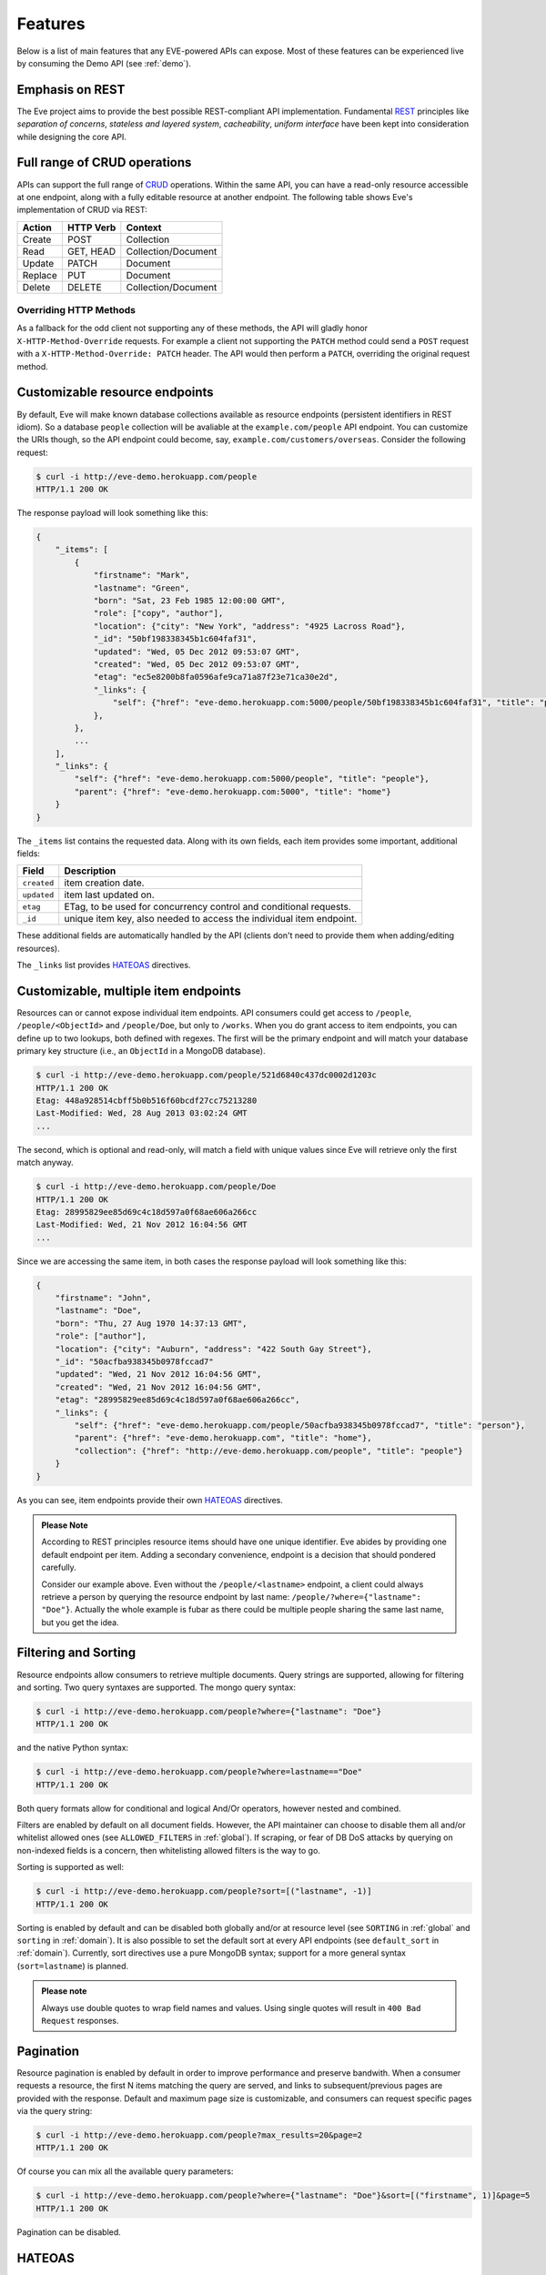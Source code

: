 Features
========
Below is a list of main features that any EVE-powered APIs can expose. Most of
these features can be experienced live by consuming the Demo API (see
:ref:`demo`).

Emphasis on REST
----------------
The Eve project aims to provide the best possible REST-compliant API
implementation. Fundamental REST_ principles like *separation of concerns*,
*stateless and layered system*, *cacheability*, *uniform interface* have been
kept into consideration while designing the core API.

Full range of CRUD operations
-----------------------------
APIs can support the full range of CRUD_ operations. Within the same API, you
can have a read-only resource accessible at one endpoint, along with a fully
editable resource at another endpoint. The following table shows Eve's
implementation of CRUD via REST:

======= ========= ===================
Action  HTTP Verb Context 
======= ========= ===================
Create  POST      Collection
Read    GET, HEAD Collection/Document
Update  PATCH     Document
Replace PUT       Document
Delete  DELETE    Collection/Document
======= ========= ===================

Overriding HTTP Methods
~~~~~~~~~~~~~~~~~~~~~~~
As a fallback for the odd client not supporting any of these methods, the API
will gladly honor ``X-HTTP-Method-Override`` requests. For example a client not
supporting the ``PATCH`` method could send a ``POST`` request with
a ``X-HTTP-Method-Override: PATCH`` header.  The API would then perform
a ``PATCH``, overriding the original request method.

Customizable resource endpoints
-------------------------------
By default, Eve will make known database collections available as resource
endpoints (persistent identifiers in REST idiom). So a database ``people``
collection will be avaliable at the ``example.com/people`` API endpoint.  You
can customize the URIs though, so the API endpoint could become, say,
``example.com/customers/overseas``. Consider the following request:

.. code-block:: console

    $ curl -i http://eve-demo.herokuapp.com/people
    HTTP/1.1 200 OK

The response payload will look something like this:

.. code-block:: javascript
    
    {
        "_items": [
            {
                "firstname": "Mark", 
                "lastname": "Green", 
                "born": "Sat, 23 Feb 1985 12:00:00 GMT", 
                "role": ["copy", "author"], 
                "location": {"city": "New York", "address": "4925 Lacross Road"}, 
                "_id": "50bf198338345b1c604faf31",
                "updated": "Wed, 05 Dec 2012 09:53:07 GMT", 
                "created": "Wed, 05 Dec 2012 09:53:07 GMT", 
                "etag": "ec5e8200b8fa0596afe9ca71a87f23e71ca30e2d", 
                "_links": {
                    "self": {"href": "eve-demo.herokuapp.com:5000/people/50bf198338345b1c604faf31", "title": "person"},
                },
            },
            ...
        ],
        "_links": {
            "self": {"href": "eve-demo.herokuapp.com:5000/people", "title": "people"}, 
            "parent": {"href": "eve-demo.herokuapp.com:5000", "title": "home"}
        }
    }


The ``_items`` list contains the requested data. Along with its own fields,
each item provides some important, additional fields:

=========== =================================================================
Field       Description
=========== =================================================================
``created`` item creation date.
``updated`` item last updated on.
``etag``    ETag, to be used for concurrency control and conditional requests. 
``_id``     unique item key, also needed to access the individual item endpoint.
=========== =================================================================

These additional fields are automatically handled by the API (clients don't
need to provide them when adding/editing resources).

The ``_links`` list provides HATEOAS_ directives.

.. _custom_item_endpoints:

Customizable, multiple item endpoints
-------------------------------------
Resources can or cannot expose individual item endpoints. API consumers could
get access to ``/people``, ``/people/<ObjectId>`` and ``/people/Doe``,
but only to ``/works``.  When you do grant access to item endpoints, you can
define up to two lookups, both defined with regexes. The first will be the
primary endpoint and will match your database primary key structure (i.e., an
``ObjectId`` in a MongoDB database).  

.. code-block:: console

    $ curl -i http://eve-demo.herokuapp.com/people/521d6840c437dc0002d1203c
    HTTP/1.1 200 OK
    Etag: 448a928514cbff5b0b516f60bcdf27cc75213280
    Last-Modified: Wed, 28 Aug 2013 03:02:24 GMT
    ... 

The second, which is optional and read-only, will match a field with unique values since Eve
will retrieve only the first match anyway.

.. code-block:: console

    $ curl -i http://eve-demo.herokuapp.com/people/Doe
    HTTP/1.1 200 OK
    Etag: 28995829ee85d69c4c18d597a0f68ae606a266cc
    Last-Modified: Wed, 21 Nov 2012 16:04:56 GMT 
    ... 

Since we are accessing the same item, in both cases the response payload will
look something like this:

.. code-block:: javascript

    {
        "firstname": "John",
        "lastname": "Doe",
        "born": "Thu, 27 Aug 1970 14:37:13 GMT",
        "role": ["author"],
        "location": {"city": "Auburn", "address": "422 South Gay Street"},
        "_id": "50acfba938345b0978fccad7"
        "updated": "Wed, 21 Nov 2012 16:04:56 GMT",
        "created": "Wed, 21 Nov 2012 16:04:56 GMT",
        "etag": "28995829ee85d69c4c18d597a0f68ae606a266cc",
        "_links": {
            "self": {"href": "eve-demo.herokuapp.com/people/50acfba938345b0978fccad7", "title": "person"},
            "parent": {"href": "eve-demo.herokuapp.com", "title": "home"},
            "collection": {"href": "http://eve-demo.herokuapp.com/people", "title": "people"}
        }
    }

As you can see, item endpoints provide their own HATEOAS_ directives.

.. admonition:: Please Note

    According to REST principles resource items should have one unique
    identifier. Eve abides by providing one default endpoint per item. Adding
    a secondary convenience, endpoint is a decision that should pondered
    carefully.

    Consider our example above. Even without the ``/people/<lastname>``
    endpoint, a client could always retrieve a person by querying the resource
    endpoint by last name: ``/people/?where={"lastname": "Doe"}``. Actually the
    whole example is fubar as there could be multiple people sharing the same
    last name, but you get the idea.

.. _filters:

Filtering and Sorting
---------------------
Resource endpoints allow consumers to retrieve multiple documents. Query
strings are supported, allowing for filtering and sorting. Two query syntaxes
are supported. The mongo query syntax:

.. code-block:: console

    $ curl -i http://eve-demo.herokuapp.com/people?where={"lastname": "Doe"}
    HTTP/1.1 200 OK

and the native Python syntax:

.. code-block:: console

    $ curl -i http://eve-demo.herokuapp.com/people?where=lastname=="Doe"
    HTTP/1.1 200 OK

Both query formats allow for conditional and logical And/Or operators, however
nested and combined. 

Filters are enabled by default on all document fields. However, the API
maintainer can choose to disable them all and/or whitelist allowed ones (see
``ALLOWED_FILTERS`` in :ref:`global`). If scraping, or fear of DB DoS attacks
by querying on non-indexed fields is a concern, then whitelisting allowed
filters is the way to go.

Sorting is supported as well:

.. code-block:: console

    $ curl -i http://eve-demo.herokuapp.com/people?sort=[("lastname", -1)]
    HTTP/1.1 200 OK

Sorting is enabled by default and can be disabled both globally and/or at
resource level (see ``SORTING`` in :ref:`global` and ``sorting`` in
:ref:`domain`). It is also possible to set the default sort at every API
endpoints (see ``default_sort`` in :ref:`domain`). Currently, sort directives
use a pure MongoDB syntax; support for a more general syntax
(``sort=lastname``) is planned.

.. admonition:: Please note

    Always use double quotes to wrap field names and values. Using single
    quotes will result in ``400 Bad Request`` responses.

Pagination
----------
Resource pagination is enabled by default in order to improve performance and
preserve bandwith. When a consumer requests a resource, the first N items
matching the query are served, and links to subsequent/previous pages are
provided with the response. Default and maximum page size is customizable, and
consumers can request specific pages via the query string:

.. code-block:: console

    $ curl -i http://eve-demo.herokuapp.com/people?max_results=20&page=2
    HTTP/1.1 200 OK

Of course you can mix all the available query parameters:

.. code-block:: console

    $ curl -i http://eve-demo.herokuapp.com/people?where={"lastname": "Doe"}&sort=[("firstname", 1)]&page=5
    HTTP/1.1 200 OK

Pagination can be disabled.

.. _hateoas_feature:

HATEOAS
-------
*Hypermedia as the Engine of Application State* (HATEOAS_) is enabled by
default. Each GET response includes a ``_links`` section. Links provide details
on their ``relation`` relative to the resource being accessed, and a ``title``.
Relations and titles can then be used by clients to dynamically updated their
UI, or to navigate the API without knowing its structure beforehand. An example:

::

    {
        "_links": { 
            "self": { 
                "href": "localhost:5000/people", 
                "title": "people" 
            }, 
            "parent": { 
                "href": "localhost:5000", 
                "title": "home" 
            }, 
            "next": {
                "href": "localhost:5000/people?page=2", 
                "title": "next page" 
            },
            "last": {
                "href": "localhost:5000/people?page=10", 
                "title": "last page" 
            } 
        } 
    }

A GET request to the API home page (the API entry point) will be served with
a list of links to accessible resources. From there, any client could navigate
the API just by following the links provided with every response.

Please note that ``next``, ``previous`` and ``last`` items will only be
included when appropriate. 

Disabling HATEOAS
~~~~~~~~~~~~~~~~~
HATEOAS can be disabled both at the API and/or resource level. When HATEOAS is
disabled, response payloads have a different structure. The resource payload is
a simple list of items:

.. code-block:: console

    $ curl -i http://eve-demo.herokuapp.com/people
    HTTP/1.1 200 OK

.. code-block:: javascript
    
    [
        {
            "firstname": "Mark", 
            "lastname": "Green", 
            "born": "Sat, 23 Feb 1985 12:00:00 GMT", 
            "role": ["copy", "author"], 
            "location": {"city": "New York", "address": "4925 Lacross Road"}, 
            "_id": "50bf198338345b1c604faf31",
            "updated": "Wed, 05 Dec 2012 09:53:07 GMT", 
            "created": "Wed, 05 Dec 2012 09:53:07 GMT", 
            "etag": "ec5e8200b8fa0596afe9ca71a87f23e71ca30e2d", 
        },
        {
            "firstname": "John", 
            ...
        },
    ]

As you can see, the ``_links`` element is also missing from list items. The
same happens to individual item payloads:

.. code-block:: console

    $ curl -i http://eve-demo.herokuapp.com/people/522f01dc15b4fc00028e6d98
    HTTP/1.1 200 OK

.. code-block:: javascript

    {
        "lastname": "obama",
        "_id": "522f01dc15b4fc00028e6d98",
        "firstname": "barack",
        "created": "Tue, 10 Sep 2013 11:26:20 GMT",
        "etag": "206fb4a39815cc0ebf48b2b52d709777a55333de",
        "updated": "Tue, 10 Sep 2013 11:26:20 GMT"
    }

Why would you want to turn HATEOAS off? Well, if you know that your client
application is not going to use the feature, then you might want to save on
both bandwidth and performance. Also, some REST client libraries out there
might have issues when parsing something other than a simple list of items.

.. admonition:: Please note

    When HATEOAS is disabled, the API entry point (the home page) will return
    a ``404 Not Found``, since its only usefulness would be to return a list of
    available resources, which is the standard behavior when HATEOAS is
    enabled.

JSON and XML Rendering
----------------------
Eve responses are automatically rendered as JSON (the default) or XML,
depending on the request ``Accept`` header. Inbound documents (for inserts and
edits) are in JSON format. 

.. code-block:: console

    $ curl -H "Accept: application/xml" -i http://eve-demo.herokuapp.com
    HTTP/1.1 200 OK
    Content-Type: application/xml; charset=utf-8
    ...

.. code-block:: html

    <resource>
        <link rel="child" href="eve-demo.herokuapp.com/people" title="people" />
        <link rel="child" href="eve-demo.herokuapp.com/works" title="works" />
    </resource>

.. _conditional_requests:

Conditional Requests
--------------------
Each resource representation provides information on the last time it was
updated (``Last-Modified``), along with an hash value computed on the
representation itself (``ETag``). These headers allow clients to perform
conditional requests, only retrieving new or modified data, by using the
``If-Modified-Since`` header: 

.. code-block:: console

    $ curl -H "If-Modified-Since: Wed, 05 Dec 2012 09:53:07 GMT" -i http://eve-demo.herokuapp.com/people
    HTTP/1.1 200 OK

or the ``If-None-Match`` header:

.. code-block:: console

    $ curl -H "If-None-Match: 1234567890123456789012345678901234567890" -i http://eve-demo.herokuapp.com/people
    HTTP/1.1 200 OK


Data Integrity and Concurrency Control
--------------------------------------
API responses include a ``ETag`` header which also allows for proper
concurrency control. An ``ETag`` is a hash value representing the current
state of the resource on the server. Consumers are not allowed to edit or
delete a resource unless they provide an up-to-date ``ETag`` for the resource
they are attempting to edit. This prevents overwriting items with obsolete
versions. 

Consider the following workflow:

.. code-block:: console

    $ curl -X PATCH -i http://eve-demo.herokuapp.com/people/521d6840c437dc0002d1203c -d '{"firstname": "ronald"}'
    HTTP/1.1 403 FORBIDDEN

We attempted an edit, but we did not provide an ``ETag`` for the item, so we got
a not-so-nice ``403 FORBIDDEN``. Let's try again:

.. code-block:: console

    $ curl -H "If-Match: 1234567890123456789012345678901234567890" -X PATCH -i http://eve-demo.herokuapp.com/people/521d6840c437dc0002d1203c -d '{"firstname": "ronald"}'
    HTTP/1.1 412 PRECONDITION FAILED

What went wrong this time? We provided the mandatory ``If-Match`` header, but
it's value did not match the ``ETag`` computed on the representation of the item
currently stored on the server, so we got a ``402 PRECONDITION FAILED`` again!

.. code-block:: console

    $ curl -H "If-Match: 80b81f314712932a4d4ea75ab0b76a4eea613012" -X PATCH -i http://eve-demo.herokuapp.com/people/50adfa4038345b1049c88a37 -d '{"firstname": "ronald"}'
    HTTP/1.1 200 OK

It's a win, and the response payload looks something like this:

.. code-block:: javascript

    {
        "status": "OK",
        "updated": "Fri, 23 Nov 2012 08:11:19 GMT",
        "_id": "50adfa4038345b1049c88a37",
        "etag": "372fbbebf54dfe61742556f17a8461ca9a6f5a11"
        "_links": {"self": "..."}
    }

This time we got our patch in, and the server returned the new ``ETag``.  We
also get the new ``updated`` value, which eventually will allow us to perform
subsequent `conditional requests`_.

Concurrency control applies to all document edition methods: ``PATCH`` (edit),
``PUT`` (replace), ``DELETE`` (delete).

Bulk Inserts
------------
A client may submit a single document for insertion:

.. code-block:: console

    $ curl -d '{"firstname": "barack", "lastname": "obama"}' -H 'Content-Type: application/json' http://eve-demo.herokuapp.com/people
    HTTP/1.1 200 OK

In this case the response payload will just contain the relevant document
metadata:

.. code-block:: javascript

    {
        "status": "OK",
        "updated": "Thu, 22 Nov 2012 15:22:27 GMT",
        "_id": "50ae43339fa12500024def5b",
        "etag": "749093d334ebd05cf7f2b7dbfb7868605578db2c"
        "_links": {"self": {"href": "eve-demo.herokuapp.com/people/50ae43339fa12500024def5b", "title": "person"}}
    }

However, in order to reduce the number of loopbacks, a client might also submit
multiple documents with a single request. All if needs to do is enclose the
documents in a JSON list: 

.. code-block:: console

    $ curl -d '[{"firstname": "barack", "lastname": "obama"}, {"firstname": "mitt", "lastname": "romney"}]' -H 'Content-Type: application/json' http://eve-demo.herokuapp.com/people
    HTTP/1.1 200 OK

The response will be a list itself, with the state of each document:

.. code-block:: javascript

    [
        {
            "status": "OK",
            "updated": "Thu, 22 Nov 2012 15:22:27 GMT",
            "_id": "50ae43339fa12500024def5b",
            "etag": "749093d334ebd05cf7f2b7dbfb7868605578db2c"
            "_links": {"self": {"href": "eve-demo.herokuapp.com/people/50ae43339fa12500024def5b", "title": "person"}}
        },
        {
            "status": "OK",
            "updated": "Thu, 22 Nov 2012 15:22:27 GMT",
            "_id": "50ae43339fa12500024def5c",
            "etag": "62d356f623c7d9dc864ffa5facc47dced4ba6907"
            "_links": {"self": {"href": "eve-demo.herokuapp.com/people/50ae43339fa12500024def5c", "title": "person"}}
        }
    ]

Evenutal validation errors on one document won't prevent the insertion of other
submitted documents. 

When multiple documents are submitted the API takes advantage of MongoDB *bulk
insert* capabilities which means that not only there's just one single request
traveling from the client to the remote API, but also that only one loopback is
performed between the API server and the database.

Data Validation
---------------
Data validation is provided out-of-the-box. Your configuration includes
a schema definition for every resource managed by the API. Data sent to the API
to be inserted/updated will be validated against the schema, and a resource
will only be updated if validation passes. 

.. code-block:: console

    $ curl -d '[{"firstname": "bill", "lastname": "clinton"}, {"firstname": "mitt", "lastname": "romney"}]' -H 'Content-Type: application/json' http://eve-demo.herokuapp.com/people
    HTTP/1.1 200 OK

The response will contain a success/error state for each item provided in the
request:

.. code-block:: javascript

    [
        {
            "status": "ERR",
            "issues": [
                "value 'romney' for field 'lastname' not unique"
            ]
        },
        {
            "status": "OK",
            "updated": "Thu, 22 Nov 2012 15:29:08 GMT",
            "_id": "50ae44c49fa12500024def5d",
            "_links": {"self": {"href": "eve-demo.herokuapp.com/people/50ae44c49fa12500024def5d", "title": "person"}}
        }
    ]

In the example above, the first document did not validate and was rejected,
while the second was successfully created. The API maintainer has complete
control on data validation. Optionally, you can decide to allow for unknown
fields to be inserted/updated on one or more endpoints. For more information
see :ref:`validation`.

Extensible Data Validation
--------------------------
Data validation is based on the Cerberus_ validation system and therefore it is
extensible, so you can adapt it to your specific use case. Say that your API can
only accept odd numbers for a certain field value; you can extend the
validation class to validate that. Or say you want to make sure that a VAT
field actually matches your own country VAT algorithm; you can do that too. As
a matter of fact, Eve's MongoDB data-layer itself extends Cerberus
validation by implementing the ``unique`` schema field constraint. For more
information see :ref:`validation`

.. _cache_control:

Resource-level Cache Control
----------------------------
You can set global and individual cache-control directives for each resource.

.. code-block:: console

    $ curl -i http://eve-demo.herokuapp.com
    HTTP/1.1 200 OK
    Content-Type: application/json
    Content-Length: 131
    Cache-Control: max-age=20
    Expires: Tue, 22 Jan 2013 09:34:34 GMT
    Server: Eve/0.0.3 Werkzeug/0.8.3 Python/2.7.3
    Date: Tue, 22 Jan 2013 09:34:14 GMT

The response above includes both ``Cache-Control`` and ``Expires`` headers.
These will minimize load on the server since cache-enbaled consumers will
perform resource-intensive request only when really needed.

Versioning
----------
I'm not too fond of API versioning. I believe that clients should be
intelligent enough to deal with API updates transparently, especially since
Eve-powered API support HATEOAS_. When versioning is a necessity, different API
versions should be isolated instances since so many things could be different
between versions: caching, URIs, schemas, validation, and so on. URI versioning
(http://api.example.com/v1/...) is supported.

Authentication
--------------
Customizable Basic Authentication (RFC-2617), Token-based authentication and
HMAC-based Authentication are supported. You can lockdown the whole API, or
just some endpoints. You can also restrict CRUD commands, like allowing open
read-only access while restricting edits, inserts and deletes to authorized
users. Role-based access control is supported as well. For more information
see :ref:`auth`.

CORS Cross-Origin Resource Sharing
----------------------------------
Disabled by default, CORS_ allows web pages to work with REST APIs, something
that is usually restricted by most browsers 'same domain' security policy.
Eve-powered APIs can be accesed by the JavaScript contained in web pages.

Read-only by default
--------------------
If all you need is a read-only API, then you can have it up and running in
a matter of minutes.

Default Values
--------------
It is possible to set default values for fields. When serving POST
(create) requests, missing fields will be assigned the configured default
values.

Predefined Database Filters
---------------------------
Resource endpoints will only expose (and update) documents that match
a predefined filter. This allows for multiple resource endpoints to seamlessy
target the same database collection. A typical use-case would be a
hypothetical ``people`` collection on the database being used by both the
``/admins`` and ``/users`` API endpoints.

.. _projections:

Projections
-----------
This feature allows you to create dynamic *views* of collections, or more precisely,
to decide what fields should or should not be returned, using a 'projection'.
Put another way, Projections are conditional queries where the client
dictates which fields should be returned by the API.

.. code-block:: console

    $ curl -i http://eve-demo.herokuapp.com/people?projection={"lastname": 1, "born": 1}
    HTTP/1.1 200 OK

The query above will only return *lastname* and *born* out of all the fields
available in the 'people' resource. Please note that key fields such as
ID_FIELD, DATE_CREATED, DATE_UPDATED etc.  will still be included with the
payload.

.. _embedded_docs:

Embedded Resource Serialization
-------------------------------
If a document field is referencing a document in another resource, clients can
request the referenced document to be embedded within the requested document.

Clients have the power to activate document embedding on per-request basis by
means of a query parameter. Suppose you have a ``emails`` resource configured
like this:

.. code-block:: python
   :emphasize-lines: 9

    DOMAIN = {
        'emails': {
            'schema': {
                'author:' {
                    'type': 'objectid', 
                    'data_relation': {
                        'resource': 'users', 
                        'field': '_id', 
                        'embeddable': True
                    },
                },
                'subject:' {'type': 'string'},
                'body:' {'type': 'string'}, 
            }
        }

A GET like this: ``/emails?embedded={"author":1}`` would return a fully
embedded users document, whereas the same request without the ``embedded``
argument would just return the user ``ObjectId``. Embedded resource
serialization is available at both resource and item
(``/emails/<id>/?embedded={"author":1}``) endpoints.

Embedding can be enabled or disabled both at global level (by setting
``EMBEDDING`` to either ``True`` or ``False``) and at resource level (by
toggling the ``embedding`` value). Furthermore, only fields with the
``embeddable`` value explicitly set to ``True`` will allow the embedding of
referenced documents.

Predefined Resource Serialization
~~~~~~~~~~~~~~~~~~~~~~~~~~~~~~~~~
It is also possible to elect some fields for predefined resource
serializaation. The ``embedded_fields`` option accepts a list of fields. If the
listed fields are embeddable and they are actually referencing documents in other
collections (and embedding is enbaled for the resource), then the referenced
documents will be embedded by default.

Limitations
~~~~~~~~~~~
Currenly we only support a single layer of embedding, i.e.
``/emails?embedded={"author": 1}`` but *not*
``/emails?embedded={"author.friends": 1}``. This feature is about serialization
on GET requests. There's no support for POST, PUT or PATCH of embedded
documents.

Document embedding is enabled by default.

.. admonition:: Please note

    When it comes to MongoDB, what embedded resource serialization deals with
    is *document references* (linked documents), something different from
    *embedded documents*, also supported by Eve (see `MongoDB Data Model
    Design`_). Embedded resource serialization is a nice feature that can
    really help with normalizing your data model for the client.  However, when
    deciding wether to enable it or not, especially by default, keep in mind
    that each embedded resource being looked up will require a database lookup,
    which can easily lead to performance issues. 

.. _eventhooks:

Event Hooks
-----------
Pre-Request Event Hooks
~~~~~~~~~~~~~~~~~~~~~~~
When a GET, POST, PATCH, PUT, DELETE request is received, both
a ``on_pre_<method>`` and a ``on_pre_<method>_<resource>`` event is raised.
You can subscribe to these events with multiple callback functions. Callbacks
will receive the resource being requested and the original `flask.request`
object as arguments. ``pre`` events are raised before any actions is taken by
the API itself.

.. code-block:: pycon

    >>> def pre_get_callback(resource, request):
    ...  print 'A GET request on the "%s" endpoint has just been received!' % resource

    >>> def pre_contacts_get_callback(request):
    ...  print 'A GET request on the contacts endpoint has just been received!'

    >>> app = Eve()

    >>> app.on_pre_GET += pre_get_callback
    >>> app.on_pre_GET_contacts += pre_contacts_get_callback

    >>> app.run()

Post-Request Event Hooks
~~~~~~~~~~~~~~~~~~~~~~~~
When a GET, POST, PATCH, PUT, DELETE method has been executed, both
a ``on_post_<method>`` and ``on_post_<method>_<resource>`` event is raised. You
can subscribe to these events with multiple callback functions. Callbacks will
receive the resource accessed, original `flask.request` object and the response
payload.

.. code-block:: pycon

    >>> def post_get_callback(resource, request, payload):
    ...  print 'A GET on the "%s" endpoint was just performed!' % resource

    >>> def post_contacts_get_callback(request, payload):
    ... print 'A get on "contacts" was just performed!'

    >>> app = Eve()
    
    >>> app.on_post_GET += post_get_callback
    >>> app.on_post_GET_contacts += post_contacts_get_callback

    >>> app.run()

The ``on_insert`` Event Hooks
~~~~~~~~~~~~~~~~~~~~~~~~~~~~~
When documents are abou tto be stored in th edatabase, both
a ``on_insert(resource, documents)`` and ``on_insert_<resource>(documents)``
event is raised.  Callback functions could hook into these events to
arbitrarily add new fields, or edit existing ones.

.. code-block:: pycon

    >>> def before_insert(resource, documents):
    ...  print 'About to store documents to "%s" ' % resource

    >>> def before_insert_contacts(documents):
    ...  print 'About to store contacts'

    >>> app = Eve()
    >>> app.on_insert += before_insert
    >>> app.on_insert_contacts += before_insert_contacts

    >>> app.run()

``on_insert`` is raised on every resource being updated while
``on_insert_<resource>`` is raised when the `<resource>` endpoint has been hit
with a POST request. In both circumstances, the event will be raised only if at
least one document passed validation and is going to be inserted. `documents`
is a list and only contains documents ready for insertion (payload documents
that did not pass validation are not included).

The ``on_fech`` Event Hooks
~~~~~~~~~~~~~~~~~~~~~~~~~~~
The following events:

- ``on_fetch_resource(resource, documents)``
- ``on_fetch_resource_<resource>(documents)`` 
- ``on_fetch_item(resource, _id, document)`` 
- ``on_fetch_item_<item_title>(_id, document)`` 
  
are raised when documents have just been read from the database and are about
to be sent to the client. Registered callback functions can manipulate the
documents as needed before they are returned to the client.

.. code-block:: pycon

    >>> def before_returning_items(resource, documents):
    ...  print 'About to return items from "%s" ' % resource

    >>> def before_returning_contacts(documents):
    ...  print 'About to return contacts'

    >>> def before_returning_item(resource, _id, document):
    ...  print 'About to return an item from "%s" ' % resource

    >>> def before_returning_contact(_id, document):
    ...  print 'About to return a contact' 

    >>> app = Eve()
    >>> app.on_fetch_resource += before_returning_items
    >>> app.on_fetch_resource_contacts += before_returning_contacts
    >>> app.on_fetch_item += before_returning_item
    >>> app.on_fetch_item_contact += before_returning_contact

    >>> app.run()

Please be aware that ``last_modified`` and ``etag`` headers will always be
consistent with the state of the documents on the database (they  won't be
updated to reflect changes eventually applied by the callback functions).

.. admonition:: Please note

    To provide seamless event handling features Eve relies on the Events_ package.


.. _ratelimiting:

Rate Limiting
-------------
API rate limiting is supported on a per-user/method basis. You can set the
number of requests and the time window for each HTTP method. If the requests
limit is hit within the time window, the API will respond with ``429 Request
limit exceeded`` until the timer resets. Users are identified by the
Authentication header or (when missing) by the client IP. When rate limiting
is enabled, appropriate ``X-RateLimit-`` headers are provided with every API
response.  Suppose that the rate limit has been set to 300 requests every 15
minutes, this is what a user would get after hitting a endpoint with a single
request:

::

    X-RateLimit-Remaining: 299
    X-RateLimit-Limit: 300
    X-RateLimit-Reset: 1370940300

You can set different limits for each one of the supported methods (GET, POST,
PATCH, DELETE). 

.. admonition:: Please Note

   Rate Limiting is disabled by default, and needs a Redis server running when
   enabled. A tutorial on Rate Limiting is forthcoming.

MongoDB Support
---------------
Support for MongoDB comes out of the box. Extensions for other SQL/NoSQL
backends can be developed with relative ease (a `PostgreSQL effort`_ is
ongoing, maybe you can lend a hand?)

Powered by Flask
----------------
Eve is based on the Flask_ micro web framework. Actually, Eve itself is
a Flask subclass, which means that Eve exposes all of Flask functionalities and
niceties, like a built-in development server and debugger_, integrated support
for unittesting_ and an `extensive documentation`_.

.. _HATEOAS: http://en.wikipedia.org/wiki/HATEOAS
.. _Cerberus: https://github.com/nicolaiarocci/cerberus
.. _REST: http://en.wikipedia.org/wiki/Representational_state_transfer
.. _CRUD: http://en.wikipedia.org/wiki/Create,_read,_update_and_delete
.. _`CORS`: http://en.wikipedia.org/wiki/Cross-origin_resource_sharing
.. _`PostgreSQL effort`: https://github.com/nicolaiarocci/eve/issues/17
.. _Flask: http://flask.pocoo.org
.. _debugger: http://flask.pocoo.org/docs/quickstart/#debug-mode
.. _unittesting: http://flask.pocoo.org/docs/testing/
.. _`extensive documentation`: http://flask.pocoo.org/docs/
.. _`this`: https://speakerdeck.com/nicola/developing-restful-web-apis-with-python-flask-and-mongodb?slide=113
.. _Events: https://github.com/nicolaiarocci/events
.. _`MongoDB Data Model Design`: http://docs.mongodb.org/manual/core/data-model-design
